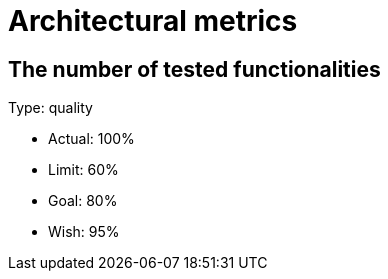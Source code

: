 = Architectural metrics

== The number of tested functionalities

Type: quality

- Actual: 100%
- Limit: 60%
- Goal: 80%
- Wish: 95%